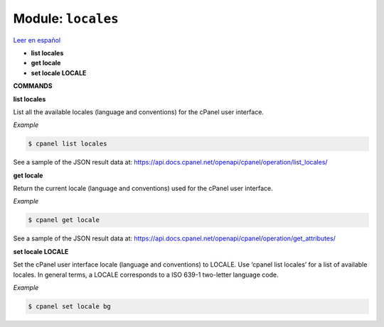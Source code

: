 ..
   Do not edit this .rst file directly — it’s generated programmatically.
   See doc/reference.sh.

==================================================
Module: ``locales``
==================================================

`Leer en español </es/latest/reference/locales.html>`_

- **list locales**
- **get locale**
- **set locale LOCALE**

**COMMANDS**


**list locales**

List all the available locales (language and conventions) for the cPanel user
interface.

*Example*

.. code:: sh

    $ cpanel list locales

See a sample of the JSON result data at:
https://api.docs.cpanel.net/openapi/cpanel/operation/list_locales/

**get locale**

Return the current locale (language and conventions) used for the cPanel user
interface.

*Example*

.. code:: sh

    $ cpanel get locale

See a sample of the JSON result data at:
https://api.docs.cpanel.net/openapi/cpanel/operation/get_attributes/

**set locale LOCALE**

Set the cPanel user interface locale (language and conventions) to LOCALE.
Use ‘cpanel list locales’ for a list of available locales.
In general terms, a LOCALE corresponds to a ISO 639-1 two-letter language code.

*Example*

.. code:: sh

    $ cpanel set locale bg


